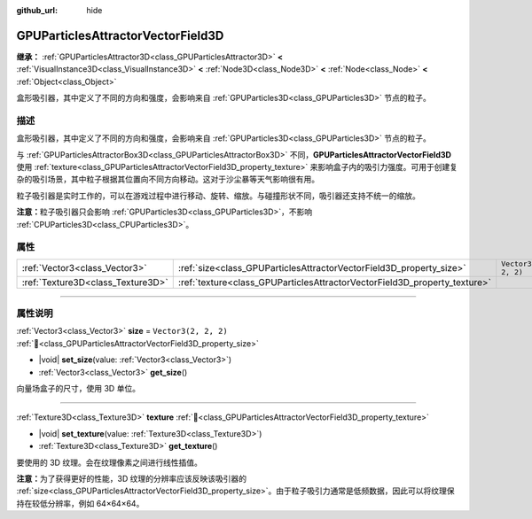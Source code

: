 :github_url: hide

.. DO NOT EDIT THIS FILE!!!
.. Generated automatically from Godot engine sources.
.. Generator: https://github.com/godotengine/godot/tree/4.3/doc/tools/make_rst.py.
.. XML source: https://github.com/godotengine/godot/tree/4.3/doc/classes/GPUParticlesAttractorVectorField3D.xml.

.. _class_GPUParticlesAttractorVectorField3D:

GPUParticlesAttractorVectorField3D
==================================

**继承：** :ref:`GPUParticlesAttractor3D<class_GPUParticlesAttractor3D>` **<** :ref:`VisualInstance3D<class_VisualInstance3D>` **<** :ref:`Node3D<class_Node3D>` **<** :ref:`Node<class_Node>` **<** :ref:`Object<class_Object>`

盒形吸引器，其中定义了不同的方向和强度，会影响来自 :ref:`GPUParticles3D<class_GPUParticles3D>` 节点的粒子。

.. rst-class:: classref-introduction-group

描述
----

盒形吸引器，其中定义了不同的方向和强度，会影响来自 :ref:`GPUParticles3D<class_GPUParticles3D>` 节点的粒子。

与 :ref:`GPUParticlesAttractorBox3D<class_GPUParticlesAttractorBox3D>` 不同，\ **GPUParticlesAttractorVectorField3D** 使用 :ref:`texture<class_GPUParticlesAttractorVectorField3D_property_texture>` 来影响盒子内的吸引力强度。可用于创建复杂的吸引场景，其中粒子根据其位置向不同方向移动。这对于沙尘暴等天气影响很有用。

粒子吸引器是实时工作的，可以在游戏过程中进行移动、旋转、缩放。与碰撞形状不同，吸引器还支持不统一的缩放。

\ **注意：**\ 粒子吸引器只会影响 :ref:`GPUParticles3D<class_GPUParticles3D>`\ ，不影响 :ref:`CPUParticles3D<class_CPUParticles3D>`\ 。

.. rst-class:: classref-reftable-group

属性
----

.. table::
   :widths: auto

   +-----------------------------------+---------------------------------------------------------------------------+----------------------+
   | :ref:`Vector3<class_Vector3>`     | :ref:`size<class_GPUParticlesAttractorVectorField3D_property_size>`       | ``Vector3(2, 2, 2)`` |
   +-----------------------------------+---------------------------------------------------------------------------+----------------------+
   | :ref:`Texture3D<class_Texture3D>` | :ref:`texture<class_GPUParticlesAttractorVectorField3D_property_texture>` |                      |
   +-----------------------------------+---------------------------------------------------------------------------+----------------------+

.. rst-class:: classref-section-separator

----

.. rst-class:: classref-descriptions-group

属性说明
--------

.. _class_GPUParticlesAttractorVectorField3D_property_size:

.. rst-class:: classref-property

:ref:`Vector3<class_Vector3>` **size** = ``Vector3(2, 2, 2)`` :ref:`🔗<class_GPUParticlesAttractorVectorField3D_property_size>`

.. rst-class:: classref-property-setget

- |void| **set_size**\ (\ value\: :ref:`Vector3<class_Vector3>`\ )
- :ref:`Vector3<class_Vector3>` **get_size**\ (\ )

向量场盒子的尺寸，使用 3D 单位。

.. rst-class:: classref-item-separator

----

.. _class_GPUParticlesAttractorVectorField3D_property_texture:

.. rst-class:: classref-property

:ref:`Texture3D<class_Texture3D>` **texture** :ref:`🔗<class_GPUParticlesAttractorVectorField3D_property_texture>`

.. rst-class:: classref-property-setget

- |void| **set_texture**\ (\ value\: :ref:`Texture3D<class_Texture3D>`\ )
- :ref:`Texture3D<class_Texture3D>` **get_texture**\ (\ )

要使用的 3D 纹理。会在纹理像素之间进行线性插值。

\ **注意：**\ 为了获得更好的性能，3D 纹理的分辨率应该反映该吸引器的 :ref:`size<class_GPUParticlesAttractorVectorField3D_property_size>`\ 。由于粒子吸引力通常是低频数据，因此可以将纹理保持在较低分辨率，例如 64×64×64。

.. |virtual| replace:: :abbr:`virtual (本方法通常需要用户覆盖才能生效。)`
.. |const| replace:: :abbr:`const (本方法无副作用，不会修改该实例的任何成员变量。)`
.. |vararg| replace:: :abbr:`vararg (本方法除了能接受在此处描述的参数外，还能够继续接受任意数量的参数。)`
.. |constructor| replace:: :abbr:`constructor (本方法用于构造某个类型。)`
.. |static| replace:: :abbr:`static (调用本方法无需实例，可直接使用类名进行调用。)`
.. |operator| replace:: :abbr:`operator (本方法描述的是使用本类型作为左操作数的有效运算符。)`
.. |bitfield| replace:: :abbr:`BitField (这个值是由下列位标志构成位掩码的整数。)`
.. |void| replace:: :abbr:`void (无返回值。)`
